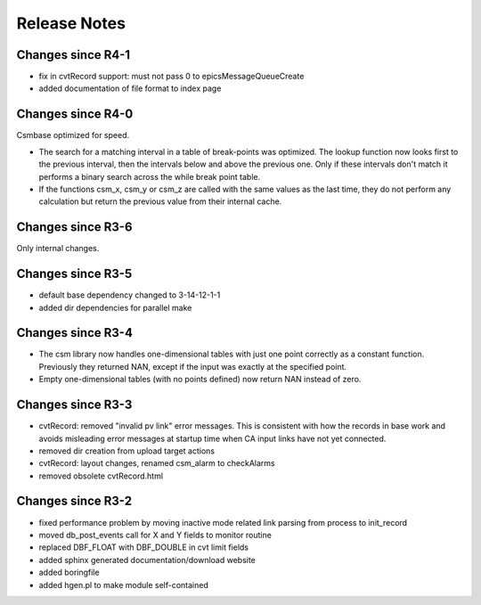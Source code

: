 Release Notes
=============

.. _R4-2:

Changes since R4-1
------------------

* fix in cvtRecord support: must not pass 0 to epicsMessageQueueCreate

* added documentation of file format to index page

.. _R4-1:

Changes since R4-0
------------------

Csmbase optimized for speed.

* The search for a matching interval in a table of break-points was optimized.
  The lookup function now looks first to the previous interval, then the
  intervals below and above the previous one. Only if these intervals don't
  match it performs a binary search across the while break point table.
* If the functions csm_x, csm_y or csm_z are called with the same values as the
  last time, they do not perform any calculation but return the previous value
  from their internal cache.

.. _R4-0:

.. _R3-7:

Changes since R3-6
------------------

Only internal changes.

.. _R3-6:

Changes since R3-5
------------------

* default base dependency changed to 3-14-12-1-1
* added dir dependencies for parallel make

.. _R3-5:

Changes since R3-4
------------------

* The csm library now handles one-dimensional tables with just one
  point correctly as a constant function. Previously they returned
  NAN, except if the input was exactly at the specified point.
* Empty one-dimensional tables (with no points defined) now return
  NAN instead of zero.

.. _R3-4:

Changes since R3-3
------------------

* cvtRecord: removed "invalid pv link" error messages.
  This is consistent with how the records in base work and avoids
  misleading error messages at startup time when CA input links
  have not yet connected.
* removed dir creation from upload target actions
* cvtRecord: layout changes, renamed csm_alarm to checkAlarms
* removed obsolete cvtRecord.html

.. _R3-3:

Changes since R3-2
------------------

* fixed performance problem by moving inactive mode related link
  parsing from process to init_record
* moved db_post_events call for X and Y fields to monitor routine
* replaced DBF_FLOAT with DBF_DOUBLE in cvt limit fields
* added sphinx generated documentation/download website
* added boringfile
* added hgen.pl to make module self-contained
